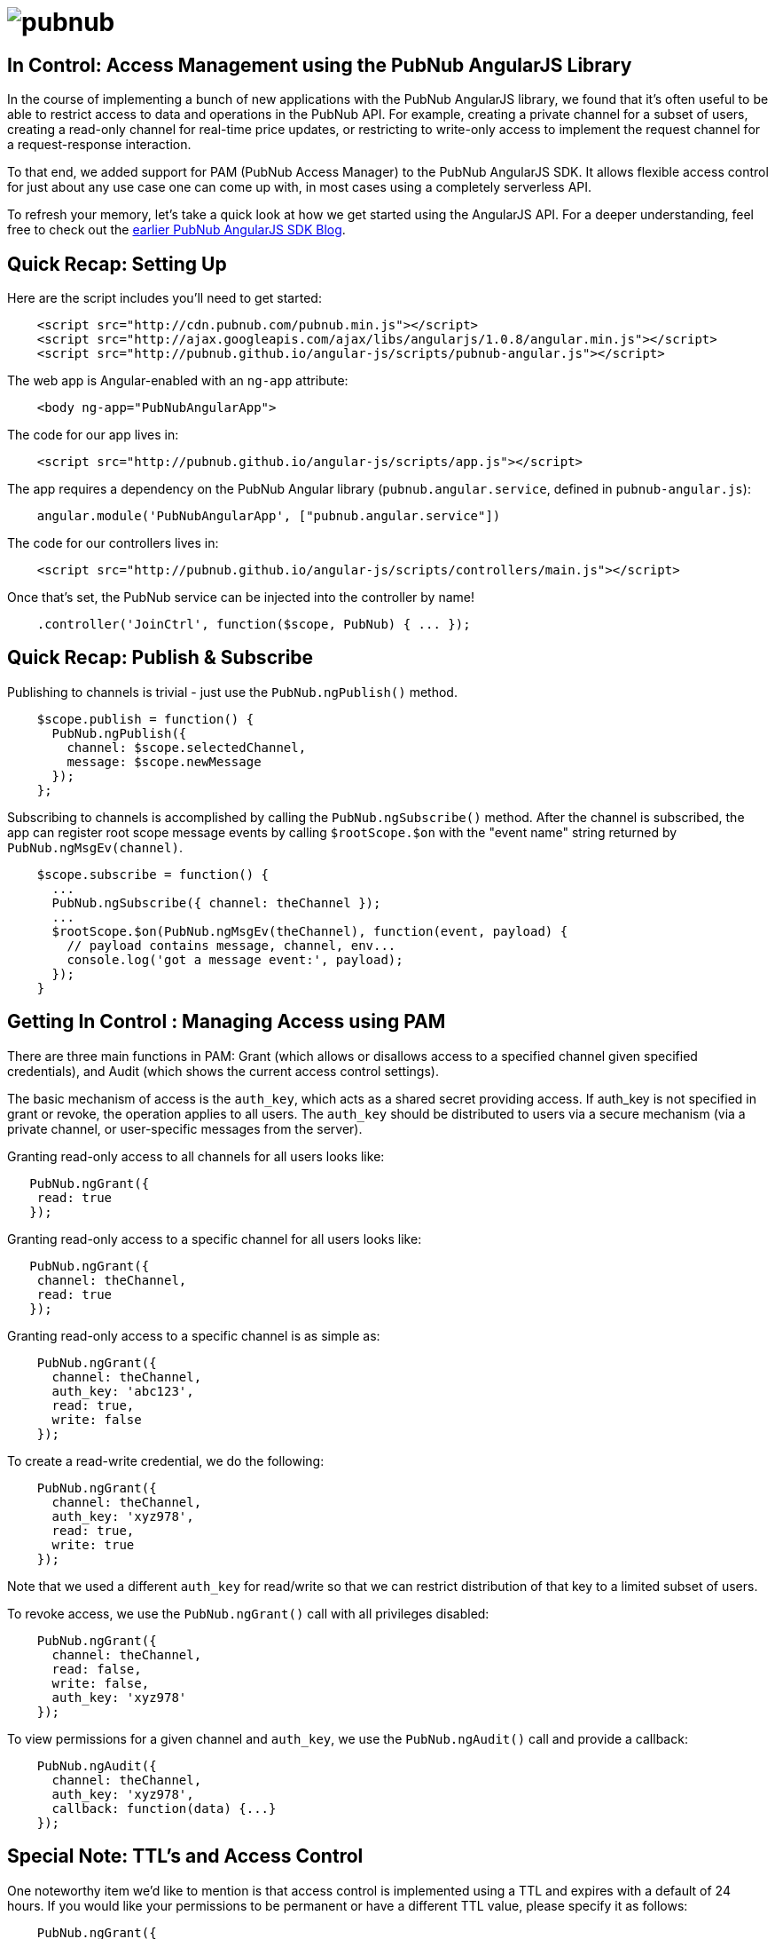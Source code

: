 :source-highlighter: coderay
= image:pubnub.png[] =

== In Control: Access Management using the PubNub AngularJS Library ==

In the course of implementing a bunch of new applications with the
PubNub AngularJS library, we found that it's often useful to be able
to restrict access to data and operations in the PubNub API. For
example, creating a private channel for a subset of users, creating
a read-only channel for real-time price updates, or restricting to
write-only access to implement the request channel for a request-response
interaction.

To that end, we added support for PAM (PubNub Access Manager) to the
PubNub AngularJS SDK. It allows flexible access control for just about
any use case one can come up with, in most cases using a completely
serverless API.

To refresh your memory, let's take a quick look at how we get started
using the AngularJS API. For a deeper understanding, feel free to check
out the http://www.pubnub.com/blog/real-time-angularjs-sdk-for-developers/[earlier PubNub AngularJS SDK Blog].

== Quick Recap: Setting Up ==

Here are the script includes you'll need to get started:

[source,javascript]
----
    <script src="http://cdn.pubnub.com/pubnub.min.js"></script>
    <script src="http://ajax.googleapis.com/ajax/libs/angularjs/1.0.8/angular.min.js"></script>
    <script src="http://pubnub.github.io/angular-js/scripts/pubnub-angular.js"></script>
----

The web app is Angular-enabled with an `ng-app` attribute:

[source,html]
----
    <body ng-app="PubNubAngularApp">
----

The code for our app lives in:

[source,javascript]
----
    <script src="http://pubnub.github.io/angular-js/scripts/app.js"></script>
----

The app requires a dependency on the PubNub Angular library
(`pubnub.angular.service`, defined in `pubnub-angular.js`):

[source,javascript]
----
    angular.module('PubNubAngularApp', ["pubnub.angular.service"])
----

The code for our controllers lives in:

[source,javascript]
----
    <script src="http://pubnub.github.io/angular-js/scripts/controllers/main.js"></script>
----

Once that's set, the PubNub service can be injected into the controller by name!

[source,javascript]
----
    .controller('JoinCtrl', function($scope, PubNub) { ... });
----

== Quick Recap: Publish & Subscribe ==

Publishing to channels is trivial - just use the `PubNub.ngPublish()` method.

[source,javascript]
----
    $scope.publish = function() {
      PubNub.ngPublish({
        channel: $scope.selectedChannel,
        message: $scope.newMessage
      });
    };
----

Subscribing to channels is accomplished by calling the `PubNub.ngSubscribe()` method. After the
channel is subscribed, the app can register root scope message events by calling `$rootScope.$on`
with the "event name" string returned by `PubNub.ngMsgEv(channel)`.

[source,javascript]
----
    $scope.subscribe = function() {
      ...
      PubNub.ngSubscribe({ channel: theChannel });
      ...
      $rootScope.$on(PubNub.ngMsgEv(theChannel), function(event, payload) {
        // payload contains message, channel, env...
        console.log('got a message event:', payload);    
      });
    }
----

== Getting In Control : Managing Access using PAM ==

There are three main functions in PAM: Grant (which allows or disallows
access to a specified channel given specified credentials), and Audit
(which shows the current access control settings).

The basic mechanism of access is the `auth_key`, which acts as a shared
secret providing access. If auth_key is not specified in grant or revoke,
the operation applies to all users. The `auth_key` should be distributed to
users via a secure mechanism (via a private channel, or user-specific
messages from the server).

Granting read-only access to all channels for all users looks like:

[source,javascript]
----
   PubNub.ngGrant({
    read: true
   });
----

Granting read-only access to a specific channel for all users looks like:

[source,javascript]
----
   PubNub.ngGrant({
    channel: theChannel,
    read: true
   });
----

Granting read-only access to a specific channel is as simple as:

[source,javascript]
----
    PubNub.ngGrant({
      channel: theChannel,
      auth_key: 'abc123',
      read: true,
      write: false
    });
----

To create a read-write credential, we do the following:

[source,javascript]
----
    PubNub.ngGrant({
      channel: theChannel,
      auth_key: 'xyz978',
      read: true,
      write: true
    });
----

Note that we used a different `auth_key` for read/write so that
we can restrict distribution of that key to a limited subset
of users.

To revoke access, we use the `PubNub.ngGrant()` call with all
privileges disabled:

[source,javascript]
----
    PubNub.ngGrant({
      channel: theChannel,
      read: false,
      write: false,
      auth_key: 'xyz978'
    });
----

To view permissions for a given channel and `auth_key`, we
use the `PubNub.ngAudit()` call and provide a callback:

[source,javascript]
----
    PubNub.ngAudit({
      channel: theChannel,
      auth_key: 'xyz978',
      callback: function(data) {...}
    });
----

== Special Note: TTL's and Access Control ==

One noteworthy item we'd like to mention is that access
control is implemented using a TTL and expires with a
default of 24 hours. If you would like your permissions
to be permanent or have a different TTL value, please specify
it as follows:

[source,javascript]
----
    PubNub.ngGrant({
      channel: theChannel,
      auth_key: 'xyz978',
      read: false,
      write: false,
      ttl: 3600
    });
----

This specifies a timeout of one hour. For more information,
check out the http://www.pubnub.com/docs/javascript/api/reference.html#grant[JavaScript API].


== Special Note: Access Control and Presence ==

If your app uses presence, you'll need to grant access
to the special "ChannelName-pnpres" channel in order to
allow access to presence events. For example:

[source,javascript]
----
    PubNub.ngGrant({
      channel:theChannel + "-pnpres",
      auth_key: 'xyz978',
      read:true,
      write:false,
      callback:function(){console.log(theChannel + ' presence all set', arguments);}
    });
----

== Putting It All Together ==

We've integrated access control into the PubNub AngularJS sample
application. When a user logs in, they are provided with a checkbox
asking "log in as super user?". Note - this is just for demonstration
purposes - in a real-world scenario, the server would likely determine
whether a user is a super user or not.

https://github.com/pubnub/angular-js/blob/master/dist/scripts/controllers/main.js[Here is the code referenced below].

When a user logs in with super user privileges, the secret key and
auth key are populated in the `PubNub.init()` call as follows:

[source,javascript]
----
    $rootScope.secretKey = $scope.data.super ? '...' : null;
    $rootScope.authKey   = $scope.data.super ? 'ChooseABetterSecret' : null;

    PubNub.init({
      subscribe_key : '...',
      publish_key   : '...',
      # WARNING: DEMO purposes only, never provide secret key in a real web application!
      secret_key    : $rootScope.secretKey,
      auth_key      : $rootScope.authKey,
      uuid          : $rootScope.data.uuid,
      ssl           : true
    })
----

The grants are set up in the following lines of the application:

[source,javascript]
----
    if ($scope.data.super) {
      // Grant access to the SuperHeroes room for supers only! 
      PubNub.ngGrant({channel:'SuperHeroes',auth_key:$rootScope.authKey,read:true,write:true,callback:function(){console.log('SuperHeroes! all set', arguments);}});
      PubNub.ngGrant({channel:"SuperHeroes-pnpres",auth_key:$rootScope.authKey,read:true,write:false,callback:function(){console.log('SuperHeroes! presence all set', arguments);}});
      // Let everyone see the control channel so they can retrieve the rooms list
      PubNub.ngGrant({channel:'__controlchannel',read:true,write:true,callback:function(){console.log('control channel all set', arguments)}});
      PubNub.ngGrant({channel:'__controlchannel-pnpres',read:true,write:false,callback:function(){console.log('control channel presence all set', arguments)}});
    }
----

And that's it! We now have a private channel called "SuperHeroes" which
is only visible if the client has access.

== Wrapping Up ==

In this blog entry, we had fun showing you a how to control access to your
angular app with the PubNub AngularJS library. We hope you find this information
to be useful -- it is really cool to see the number of PubNub and AngularJS
applications continue to grow over the past few weeks!

We're continuously updating this library - for example, updated presence API
support just recently landed in the SDK. We're also actively exploring more
features in this library, such as PubNub-enabled Angular directives and
integration with the AngularJS promise framework. So stay tuned and https://github.com/pubnub/angular-js/issues[let us know] if you have any ideas for future enhancements!

In future blog posts, we'll cover even more features of the PubNub Angular API.
In the meantime, please give the AngularJS integration a try, have fun,
and reach out if you have https://github.com/pubnub/angular-js/issues[ideas].
Or, if you mailto:help@pubnub.com[need a hand]!

